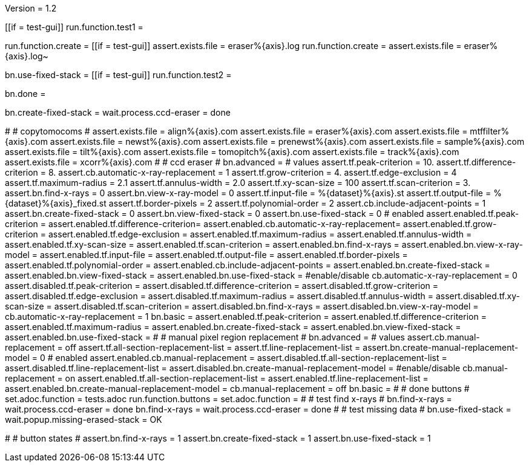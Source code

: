 Version = 1.2

[function = main]
[[if = test-gui]]
run.function.test1 =
[[]]
run.function.create =
[[if = test-gui]]
assert.exists.file = eraser%{axis}.log
run.function.create =
assert.exists.file = eraser%{axis}.log~
[[]]
bn.use-fixed-stack = 
[[if = test-gui]]
run.function.test2 =
[[]]
bn.done =


[function = create]
bn.create-fixed-stack =
wait.process.ccd-eraser = done


[function = test1]
#
# copytomocoms
#
assert.exists.file = align%{axis}.com
assert.exists.file = eraser%{axis}.com
assert.exists.file = mtffilter%{axis}.com
assert.exists.file = newst%{axis}.com
assert.exists.file = prenewst%{axis}.com
assert.exists.file = sample%{axis}.com
assert.exists.file = tilt%{axis}.com
assert.exists.file = tomopitch%{axis}.com
assert.exists.file = track%{axis}.com
assert.exists.file = xcorr%{axis}.com
#
# ccd eraser
#
bn.advanced =
# values
assert.tf.peak-criterion = 10.
assert.tf.difference-criterion = 8.
assert.cb.automatic-x-ray-replacement = 1
assert.tf.grow-criterion = 4.
assert.tf.edge-exclusion = 4
assert.tf.maximum-radius = 2.1
assert.tf.annulus-width = 2.0
assert.tf.xy-scan-size = 100
assert.tf.scan-criterion = 3.
assert.bn.find-x-rays = 0
assert.bn.view-x-ray-model = 0
assert.tf.input-file = %{dataset}%{axis}.st
assert.tf.output-file = %{dataset}%{axis}_fixed.st
assert.tf.border-pixels = 2
assert.tf.polynomial-order = 2
assert.cb.include-adjacent-points = 1
assert.bn.create-fixed-stack = 0
assert.bn.view-fixed-stack = 0
assert.bn.use-fixed-stack = 0
# enabled
assert.enabled.tf.peak-criterion =
assert.enabled.tf.difference-criterion=
assert.enabled.cb.automatic-x-ray-replacement=
assert.enabled.tf.grow-criterion = 
assert.enabled.tf.edge-exclusion = 
assert.enabled.tf.maximum-radius = 
assert.enabled.tf.annulus-width = 
assert.enabled.tf.xy-scan-size = 
assert.enabled.tf.scan-criterion = 
assert.enabled.bn.find-x-rays = 
assert.enabled.bn.view-x-ray-model = 
assert.enabled.tf.input-file = 
assert.enabled.tf.output-file = 
assert.enabled.tf.border-pixels = 
assert.enabled.tf.polynomial-order = 
assert.enabled.cb.include-adjacent-points = 
assert.enabled.bn.create-fixed-stack = 
assert.enabled.bn.view-fixed-stack = 
assert.enabled.bn.use-fixed-stack = 
#enable/disable
cb.automatic-x-ray-replacement = 0
assert.disabled.tf.peak-criterion = 
assert.disabled.tf.difference-criterion = 
assert.disabled.tf.grow-criterion = 
assert.disabled.tf.edge-exclusion =
assert.disabled.tf.maximum-radius = 
assert.disabled.tf.annulus-width = 
assert.disabled.tf.xy-scan-size = 
assert.disabled.tf.scan-criterion = 
assert.disabled.bn.find-x-rays = 
assert.disabled.bn.view-x-ray-model = 
cb.automatic-x-ray-replacement = 1
bn.basic =
assert.enabled.tf.peak-criterion = 
assert.enabled.tf.difference-criterion = 
assert.enabled.tf.maximum-radius = 
assert.enabled.bn.create-fixed-stack = 
assert.enabled.bn.view-fixed-stack = 
assert.enabled.bn.use-fixed-stack = 
#
# manual pixel region replacement
#
bn.advanced =
# values
assert.cb.manual-replacement = off
assert.tf.all-section-replacement-list =
assert.tf.line-replacement-list = 
assert.bn.create-manual-replacement-model = 0
# enabled
assert.enabled.cb.manual-replacement =
assert.disabled.tf.all-section-replacement-list =
assert.disabled.tf.line-replacement-list = 
assert.disabled.bn.create-manual-replacement-model =
#enable/disable
cb.manual-replacement = on
assert.enabled.tf.all-section-replacement-list = 
assert.enabled.tf.line-replacement-list = 
assert.enabled.bn.create-manual-replacement-model = 
cb.manual-replacement = off
bn.basic =
#
# done buttons
#
set.adoc.function = tests.adoc
run.function.buttons =
set.adoc.function =
#
# test find x-rays
#
bn.find-x-rays =
wait.process.ccd-eraser = done
bn.find-x-rays =
wait.process.ccd-eraser = done
#
# test missing data
#
bn.use-fixed-stack =
wait.popup.missing-erased-stack = OK

[function = test2]
#
# button states
#
assert.bn.find-x-rays = 1
assert.bn.create-fixed-stack = 1
assert.bn.use-fixed-stack = 1

